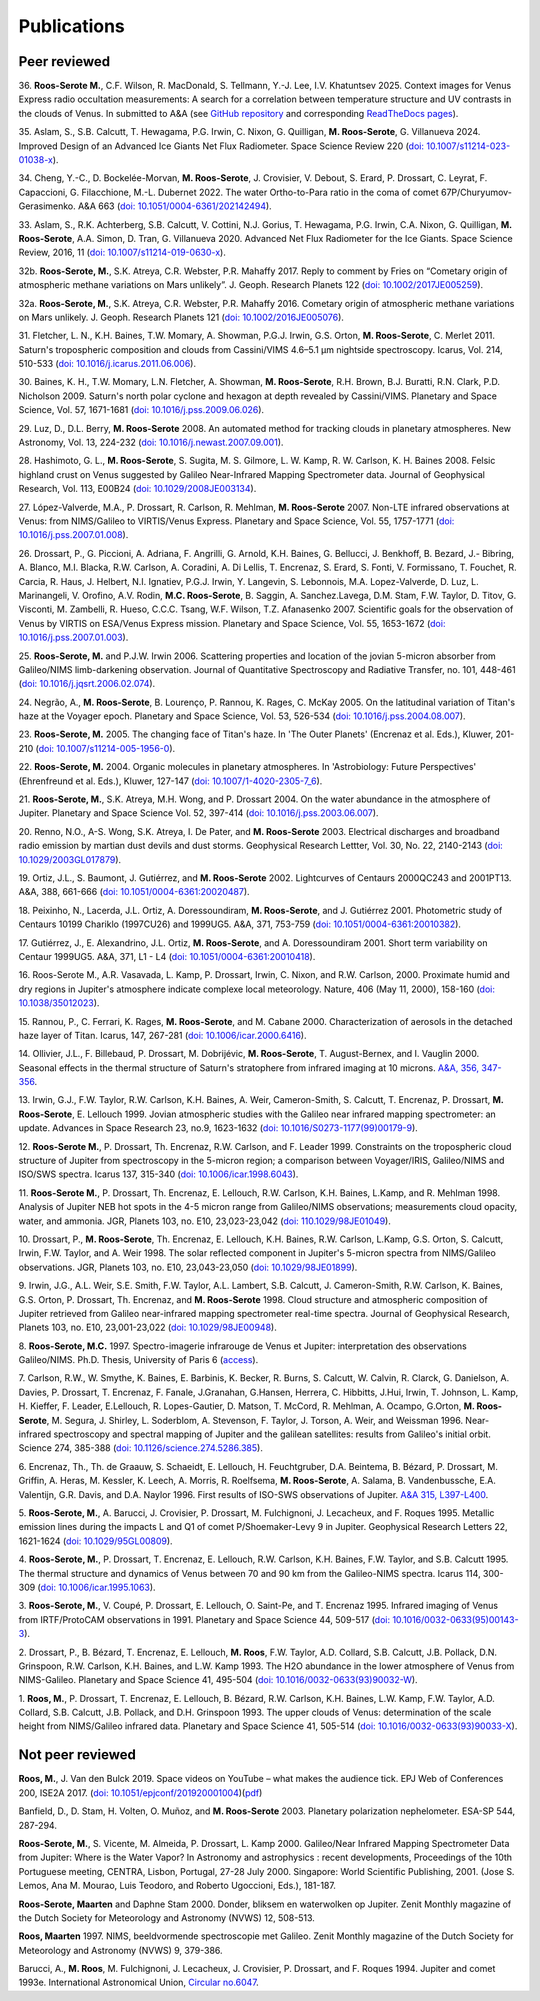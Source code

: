 

Publications
============

Peer reviewed
-------------

.. _publication36:

36.
**Roos-Serote M.**, C.F. Wilson, R. MacDonald, S. Tellmann, Y.-J. Lee, I.V. Khatuntsev 2025.
Context images for Venus Express radio occultation measurements: A search for a correlation between temperature structure
and UV contrasts in the clouds of Venus.
In submitted to A&A
(see `GitHub repository <https://github.com/PleaseStateTheNatureOfYourInquiry/VenusResearchWorkBook>`_ and
corresponding `ReadTheDocs pages <https://venusresearchworkbook.readthedocs.io/en/latest/>`_).

.. _publication35:

35.
Aslam, S.,  S.B. Calcutt, T. Hewagama, P.G. Irwin, C. Nixon, G. Quilligan, **M. Roos-Serote**, G. Villanueva 2024.
Improved Design of an Advanced Ice Giants Net Flux Radiometer.
Space Science Review 220 (`doi: 10.1007/s11214-023-01038-x <https://doi.org/10.1007/s11214-023-01038-x>`_).

.. _publication34:

34.
Cheng, Y.-C., D. Bockelée-Morvan, **M. Roos-Serote**, J. Crovisier, V. Debout, S. Erard, P. Drossart, C. Leyrat, F. Capaccioni,
G. Filacchione, M.-L. Dubernet 2022.
The water Ortho-to-Para ratio in the coma of comet 67P/Churyumov-Gerasimenko.
A&A 663 (`doi: 10.1051/0004-6361/202142494 <https://doi.org/10.1051/0004-6361/202142494>`_).


.. _publication33:

33.
Aslam, S.,  R.K. Achterberg, S.B. Calcutt, V. Cottini, N.J. Gorius, T. Hewagama, P.G. Irwin, C.A. Nixon, G. Quilligan,
**M. Roos-Serote**, A.A. Simon,  D. Tran,  G. Villanueva 2020.
Advanced Net Flux Radiometer for the Ice Giants.
Space Science Review, 2016, 11 (`doi: 10.1007/s11214-019-0630-x <https://doi.org/10.1007/s11214-019-0630-x>`_).


.. _publication32b:

32b.
**Roos-Serote, M.**, S.K. Atreya, C.R. Webster, P.R. Mahaffy 2017.
Reply to comment by Fries on “Cometary origin of atmospheric methane variations on Mars unlikely”.
J. Geoph. Research Planets 122 (`doi: 10.1002/2017JE005259 <https://doi.org/10.1002/2017JE005259>`_).


.. _publication32a:

32a.
**Roos-Serote, M.**, S.K. Atreya, C.R. Webster, P.R. Mahaffy 2016.
Cometary origin of atmospheric methane variations on Mars unlikely.
J. Geoph. Research Planets 121 (`doi: 10.1002/2016JE005076 <https://doi.org/10.1002/2016JE005076>`_).


.. _publication31:

31.
Fletcher, L. N., K.H. Baines, T.W.  Momary, A. Showman, P.G.J. Irwin, G.S. Orton, **M. Roos-Serote**, C. Merlet 2011.
Saturn's tropospheric composition and clouds from Cassini/VIMS 4.6–5.1 μm nightside spectroscopy.
Icarus, Vol. 214, 510-533 (`doi: 10.1016/j.icarus.2011.06.006 <https://doi.org/10.1016/j.icarus.2011.06.006>`_).


.. _publication30:

30.
Baines, K. H., T.W. Momary, L.N. Fletcher, A. Showman, **M. Roos-Serote**, R.H. Brown, B.J. Buratti, R.N. Clark, P.D. Nicholson 2009.
Saturn's north polar cyclone and hexagon at depth revealed by Cassini/VIMS.
Planetary and Space Science, Vol. 57, 1671-1681 (`doi: 10.1016/j.pss.2009.06.026 <http://doi.org/10.1016/j.pss.2009.06.026>`_).


.. _publication29:

29.
Luz, D., D.L. Berry, **M. Roos-Serote** 2008.
An automated method for tracking clouds in planetary atmospheres.
New Astronomy, Vol. 13, 224-232 (`doi: 10.1016/j.newast.2007.09.001 <http://doi.org/10.1016/j.newast.2007.09.001>`_).


.. _publication28:

28.
Hashimoto, G. L., **M. Roos-Serote**, S. Sugita, M. S. Gilmore, L. W. Kamp, R. W. Carlson, K. H. Baines 2008.
Felsic highland crust on Venus suggested by Galileo Near-Infrared Mapping Spectrometer data.
Journal of Geophysical Research, Vol. 113, E00B24 (`doi: 10.1029/2008JE003134 <http://doi.org/10.1029/2008JE003134>`_).


.. _publication27:

27.
López-Valverde, M.A.,  P. Drossart, R. Carlson, R. Mehlman, **M. Roos-Serote** 2007.
Non-LTE infrared observations at Venus: from NIMS/Galileo to VIRTIS/Venus Express.
Planetary and Space Science, Vol. 55, 1757-1771 (`doi: 10.1016/j.pss.2007.01.008 <http://doi.org/10.1016/j.pss.2007.01.008>`_).


.. _publication26:

26.
Drossart, P., G. Piccioni, A. Adriana, F. Angrilli, G. Arnold, K.H. Baines, G. Bellucci, J. Benkhoff, B. Bezard, J.- Bibring,
A. Blanco, M.I. Blacka, R.W. Carlson, A. Coradini, A. Di Lellis, T. Encrenaz, S. Erard, S. Fonti, V. Formissano,
T. Fouchet, R. Carcia, R. Haus, J. Helbert, N.I. Ignatiev, P.G.J. Irwin, Y. Langevin, S. Lebonnois, M.A. Lopez-Valverde,
D. Luz, L. Marinangeli, V. Orofino, A.V. Rodin, **M.C. Roos-Serote**, B. Saggin, A. Sanchez.Lavega, D.M. Stam, F.W. Taylor,
D. Titov, G. Visconti, M. Zambelli, R. Hueso, C.C.C. Tsang, W.F. Wilson, T.Z. Afanasenko 2007.
Scientific goals for the observation of Venus by VIRTIS on ESA/Venus Express mission.
Planetary and Space Science, Vol. 55, 1653-1672 (`doi: 10.1016/j.pss.2007.01.003 <http://doi.org/10.1016/j.pss.2007.01.003>`_).


.. _publication25:

25.
**Roos-Serote, M.** and P.J.W. Irwin 2006.
Scattering properties and location of the jovian 5-micron absorber from Galileo/NIMS limb-darkening observation.
Journal of Quantitative Spectroscopy and Radiative Transfer, no. 101, 448-461 (`doi: 10.1016/j.jqsrt.2006.02.074  <http://doi.org/10.1016/j.jqsrt.2006.02.074>`_).


.. _publication24:

24.
Negrão, A., **M. Roos-Serote**, B. Lourenço,  P. Rannou, K. Rages, C. McKay 2005.
On the latitudinal variation of Titan's haze at the Voyager epoch.
Planetary and Space Science, Vol. 53, 526-534 (`doi: 10.1016/j.pss.2004.08.007 <http://doi.org/10.1016/j.pss.2004.08.007>`_).


.. _publication23:

23.
**Roos-Serote, M.** 2005.
The changing face of Titan's haze.
In 'The Outer Planets' (Encrenaz et al. Eds.), Kluwer, 201-210 (`doi: 10.1007/s11214-005-1956-0 <http://doi.org/10.1007/s11214-005-1956-0>`_).


.. _publication22:

22.
**Roos-Serote, M.** 2004.
Organic molecules in planetary atmospheres.
In 'Astrobiology: Future Perspectives' (Ehrenfreund et al. Eds.), Kluwer, 127-147 (`doi: 10.1007/1-4020-2305-7_6 <http://doi.org/10.1007/1-4020-2305-7_6>`_).


.. _publication21:

21.
**Roos-Serote, M.**, S.K. Atreya, M.H. Wong, and  P. Drossart 2004.
On the water abundance in the atmosphere of Jupiter.
Planetary and Space Science Vol. 52, 397-414 (`doi: 10.1016/j.pss.2003.06.007 <http://doi.org/10.1016/j.pss.2003.06.007>`_).

.. _publication20:

20.
Renno, N.O., A-S. Wong, S.K. Atreya, I. De Pater, and **M. Roos-Serote** 2003.
Electrical discharges and broadband radio emission by martian dust devils and dust storms.
Geophysical Research Lettter,  Vol. 30, No. 22, 2140-2143 (`doi: 10.1029/2003GL017879 <http://doi.org/10.1029/2003GL017879>`_).


.. _publication19:

19.
Ortiz, J.L., S. Baumont, J. Gutiérrez, and **M. Roos-Serote** 2002.
Lightcurves of Centaurs 2000QC243 and 2001PT13.
A&A, 388, 661-666 (`doi:  10.1051/0004-6361:20020487 <http://doi.org/10.1051/0004-6361:20020487>`_).


.. _publication18:

18.
Peixinho, N., Lacerda, J.L. Ortiz, A. Doressoundiram, **M. Roos-Serote**, and J. Gutiérrez 2001.
Photometric study of Centaurs 10199 Chariklo (1997CU26) and 1999UG5.
A&A, 371, 753-759 (`doi: 10.1051/0004-6361:20010382 <http://doi.org/10.1051/0004-6361:20010382>`_).


.. _publication17:

17.
Gutiérrez, J., E. Alexandrino, J.L. Ortiz, **M. Roos-Serote**, and A. Doressoundiram 2001.
Short term variability on Centaur 1999UG5.
A&A, 371, L1 - L4 (`doi: 10.1051/0004-6361:20010418 <http://doi.org/10.1051/0004-6361:20010418>`_). 


.. _publication16:

16.
Roos-Serote M., A.R. Vasavada, L. Kamp,  P. Drossart,  Irwin, C. Nixon, and R.W. Carlson, 2000.
Proximate humid and dry regions in Jupiter's atmosphere indicate complexe local meteorology.
Nature, 406 (May 11, 2000), 158-160 (`doi: 10.1038/35012023 <http://doi.org/10.1038/35012023>`_).


.. _publication15:

15.
Rannou, P., C. Ferrari, K. Rages, **M. Roos-Serote**, and M. Cabane 2000.
Characterization of aerosols in the detached haze layer of Titan.
Icarus, 147, 267-281 (`doi: 10.1006/icar.2000.6416 <http://doi.org/10.1006/icar.2000.6416>`_).


.. _publication14:

14.
Ollivier, J.L., F. Billebaud,  P. Drossart, M. Dobrijévic, **M. Roos-Serote**, T. August-Bernex, and I. Vauglin 2000.
Seasonal effects in the thermal structure of Saturn's stratophere from infrared imaging at 10 microns.
`A&A, 356, 347-356 <https://ui.adsabs.harvard.edu/abs/2000A%26A...356..347O/abstract>`_.


.. _publication13:

13.
Irwin, G.J., F.W. Taylor, R.W. Carlson, K.H. Baines, A. Weir,  Cameron-Smith, S. Calcutt, T. Encrenaz, P. Drossart,
**M. Roos-Serote**, E. Lellouch 1999.
Jovian atmospheric studies with the Galileo near infrared mapping spectrometer: an update.
Advances in Space Research 23, no.9, 1623-1632 (`doi: 10.1016/S0273-1177(99)00179-9 <http://doi.org/10.1016/S0273-1177(99)00179-9>`_).


.. _publication12:

12.
**Roos-Serote M.**,  P. Drossart, Th. Encrenaz, R.W. Carlson, and F. Leader 1999.
Constraints on the tropospheric cloud structure of Jupiter from spectroscopy in the 5-micron region; a comparison between
Voyager/IRIS, Galileo/NIMS and ISO/SWS spectra.
Icarus 137, 315-340 (`doi: 10.1006/icar.1998.6043 <http://doi.org/10.1006/icar.1998.6043>`_).


.. _publication11:

11.
**Roos-Serote M.**,  P. Drossart, Th. Encrenaz, E. Lellouch, R.W. Carlson, K.H. Baines, L.Kamp, and R. Mehlman 1998.
Analysis of Jupiter NEB hot spots in the 4-5 micron range from Galileo/NIMS observations; measurements cloud opacity,
water, and ammonia.
JGR, Planets 103, no. E10, 23,023-23,042 (`doi: 110.1029/98JE01049 <http://doi.org/10.1029/98JE01049>`_). 


.. _publication10:

10.
Drossart, P., **M. Roos-Serote**, Th. Encrenaz, E. Lellouch, K.H. Baines, R.W. Carlson, L.Kamp, G.S. Orton, S. Calcutt, Irwin,
F.W. Taylor, and A. Weir 1998.
The solar reflected component in Jupiter's 5-micron spectra from NIMS/Galileo observations.
JGR, Planets 103, no. E10, 23,043-23,050 (`doi: 10.1029/98JE01899 <http://doi.org/10.1029/98JE01899>`_).


.. _publication09:

9.
Irwin, J.G., A.L. Weir, S.E. Smith, F.W. Taylor, A.L. Lambert, S.B. Calcutt, J. Cameron-Smith, R.W. Carlson, K. Baines, G.S. Orton,
P. Drossart, Th. Encrenaz, and **M. Roos-Serote** 1998.
Cloud structure and atmospheric composition of Jupiter retrieved from Galileo near-infrared mapping spectrometer real-time spectra.
Journal of Geophysical Research, Planets 103, no. E10, 23,001-23,022 (`doi: 10.1029/98JE00948 <http://doi.org/10.1029/98JE00948>`_).


.. _publication08:

8.
**Roos-Serote, M.C.** 1997. Spectro-imagerie infrarouge de Venus et Jupiter: interpretation des observations Galileo/NIMS.
Ph.D. Thesis, University of Paris 6 (`access <https://theses.fr/1997PA066716>`_).


.. _publication07:

7.
Carlson, R.W., W. Smythe, K. Baines, E. Barbinis, K. Becker, R. Burns, S. Calcutt, W. Calvin, R. Clarck, G. Danielson, A. Davies, 
P. Drossart, T. Encrenaz, F. Fanale, J.Granahan, G.Hansen,  Herrera, C. Hibbitts, J.Hui,  Irwin, T. Johnson, L. Kamp, H. Kieffer,
F. Leader, E.Lellouch, R. Lopes-Gautier, D. Matson, T. McCord, R. Mehlman, A. Ocampo, G.Orton, **M. Roos-Serote**, M. Segura,
J. Shirley, L. Soderblom, A. Stevenson, F. Taylor, J. Torson, A. Weir, and  Weissman 1996.
Near-infrared spectroscopy and spectral mapping of Jupiter and the galilean satellites: results from Galileo's initial orbit.
Science 274, 385-388 (`doi: 10.1126/science.274.5286.385  <http://doi.org/10.1126/science.274.5286.385>`_).


.. _publication06:

6.
Encrenaz, Th., Th. de Graauw, S. Schaeidt, E. Lellouch, H. Feuchtgruber, D.A. Beintema, B. Bézard,  P. Drossart, M. Griffin,
A. Heras, M. Kessler, K. Leech, A. Morris, R. Roelfsema, **M. Roos-Serote**, A. Salama, B. Vandenbussche, E.A. Valentijn,
G.R. Davis, and D.A. Naylor 1996.
First results of ISO-SWS observations of Jupiter.
`A&A 315, L397-L400 <https://adsabs.harvard.edu/full/1996A%26A...315L.397E>`_.


.. _publication05:

5.
**Roos-Serote, M.**, A. Barucci, J. Crovisier,  P. Drossart, M. Fulchignoni, J. Lecacheux, and F. Roques 1995.
Metallic emission lines during the impacts L and Q1 of comet P/Shoemaker-Levy 9 in Jupiter.
Geophysical Research Letters 22, 1621-1624 (`doi: 10.1029/95GL00809  <http://doi.org/10.1029/95GL00809>`_). 


.. _publication04:

4.
**Roos-Serote, M.**,  P. Drossart, T. Encrenaz, E. Lellouch, R.W. Carlson, K.H. Baines, F.W. Taylor, and S.B. Calcutt 1995.
The thermal structure and dynamics of Venus between 70 and 90 km from the Galileo-NIMS spectra.
Icarus 114, 300-309 (`doi: 10.1006/icar.1995.1063 <http://doi.org/10.1006/icar.1995.1063>`_).


.. _publication03:

3.
**Roos-Serote, M.**, V. Coupé, P. Drossart, E. Lellouch, O. Saint-Pe, and T. Encrenaz 1995.
Infrared imaging of Venus from IRTF/ProtoCAM observations in 1991.
Planetary and Space Science 44, 509-517 (`doi: 10.1016/0032-0633(95)00143-3 <http://doi.org/10.1016/0032-0633(95)00143-3>`_).


.. _publication02:

2.
Drossart, P., B. Bézard, T. Encrenaz, E. Lellouch, **M. Roos**, F.W. Taylor, A.D. Collard, S.B. Calcutt, J.B. Pollack, D.N. Grinspoon,
R.W. Carlson, K.H. Baines, and L.W. Kamp 1993.
The H2O abundance in the lower atmosphere of Venus from NIMS-Galileo.
Planetary and Space Science 41, 495-504 (`doi: 10.1016/0032-0633(93)90032-W <http://doi.org/10.1016/0032-0633(93)90032-W>`_).


.. _publication01:

1.
**Roos, M.**,  P. Drossart, T. Encrenaz, E. Lellouch, B. Bézard, R.W. Carlson, K.H. Baines, L.W. Kamp, F.W. Taylor, A.D. Collard,
S.B. Calcutt, J.B. Pollack, and D.H. Grinspoon 1993.
The upper clouds of Venus: determination of the scale height from NIMS/Galileo infrared data. 
Planetary and Space Science  41, 505-514 (`doi: 10.1016/0032-0633(93)90033-X <http://doi.org/10.1016/0032-0633(93)90033-X>`_).


Not peer reviewed
-----------------

**Roos, M.**, J. Van den Bulck 2019.
Space videos on YouTube – what makes the audience tick.
EPJ Web of Conferences 200, ISE2A 2017. (`doi: 10.1051/epjconf/201920001004 <10.1051/epjconf/201920001004>`_)(`pdf <https://www.epj-conferences.org/articles/epjconf/pdf/2019/05/epjconf_ise2a2017_01004.pdf>`_)

Banfield, D., D. Stam, H. Volten, O. Muñoz, and **M. Roos-Serote** 2003.
Planetary polarization nephelometer.
ESA-SP 544, 287-294.

**Roos-Serote, M.**, S. Vicente, M. Almeida,  P. Drossart, L. Kamp 2000.
Galileo/Near Infrared Mapping Spectrometer Data from Jupiter: Where is the Water Vapor?
In Astronomy and astrophysics : recent developments, Proceedings of the 10th Portuguese meeting,
CENTRA, Lisbon, Portugal, 27-28 July 2000. Singapore: World Scientific Publishing, 2001.
(Jose S. Lemos, Ana M. Mourao, Luis Teodoro, and Roberto Ugoccioni, Eds.), 181-187.

**Roos-Serote, Maarten** and Daphne Stam 2000. 
Donder, bliksem en waterwolken op Jupiter. 
Zenit Monthly magazine of the Dutch Society for Meteorology and Astronomy (NVWS) 12, 508-513.  

**Roos, Maarten** 1997.
NIMS, beeldvormende spectroscopie met Galileo.
Zenit Monthly magazine of the Dutch Society for Meteorology and Astronomy (NVWS) 9,  379-386. 

Barucci, A., **M. Roos**, M. Fulchignoni, J. Lecacheux, J. Crovisier,  P. Drossart, and F. Roques 1994.
Jupiter and comet 1993e.
International Astronomical Union, `Circular no.6047 <http://www.cbat.eps.harvard.edu/iauc/06000/06047.html>`_.






